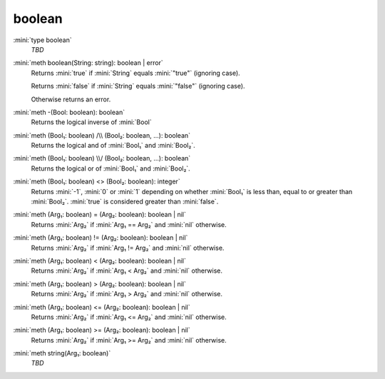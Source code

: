 boolean
=======

:mini:`type boolean`
   *TBD*

:mini:`meth boolean(String: string): boolean | error`
   Returns :mini:`true` if :mini:`String` equals :mini:`"true"` (ignoring case).

   Returns :mini:`false` if :mini:`String` equals :mini:`"false"` (ignoring case).

   Otherwise returns an error.


:mini:`meth -(Bool: boolean): boolean`
   Returns the logical inverse of :mini:`Bool`


:mini:`meth (Bool₁: boolean) /\\ (Bool₂: boolean, ...): boolean`
   Returns the logical and of :mini:`Bool₁` and :mini:`Bool₂`.


:mini:`meth (Bool₁: boolean) \\/ (Bool₂: boolean, ...): boolean`
   Returns the logical or of :mini:`Bool₁` and :mini:`Bool₂`.


:mini:`meth (Bool₁: boolean) <> (Bool₂: boolean): integer`
   Returns :mini:`-1`, :mini:`0` or :mini:`1` depending on whether :mini:`Bool₁` is less than, equal to or greater than :mini:`Bool₂`. :mini:`true` is considered greater than :mini:`false`.


:mini:`meth (Arg₁: boolean) = (Arg₂: boolean): boolean | nil`
   Returns :mini:`Arg₂` if :mini:`Arg₁ == Arg₂` and :mini:`nil` otherwise.


:mini:`meth (Arg₁: boolean) != (Arg₂: boolean): boolean | nil`
   Returns :mini:`Arg₂` if :mini:`Arg₁ != Arg₂` and :mini:`nil` otherwise.


:mini:`meth (Arg₁: boolean) < (Arg₂: boolean): boolean | nil`
   Returns :mini:`Arg₂` if :mini:`Arg₁ < Arg₂` and :mini:`nil` otherwise.


:mini:`meth (Arg₁: boolean) > (Arg₂: boolean): boolean | nil`
   Returns :mini:`Arg₂` if :mini:`Arg₁ > Arg₂` and :mini:`nil` otherwise.


:mini:`meth (Arg₁: boolean) <= (Arg₂: boolean): boolean | nil`
   Returns :mini:`Arg₂` if :mini:`Arg₁ <= Arg₂` and :mini:`nil` otherwise.


:mini:`meth (Arg₁: boolean) >= (Arg₂: boolean): boolean | nil`
   Returns :mini:`Arg₂` if :mini:`Arg₁ >= Arg₂` and :mini:`nil` otherwise.


:mini:`meth string(Arg₁: boolean)`
   *TBD*

